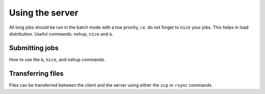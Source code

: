 Using the server
================

All long jobs should be run in the batch mode with a low priority, i.e. do not forget to ``nice`` your jobs. This helps in load distribution.
Useful commands: ``nohup``, ``nice`` and ``&``.


Submitting jobs
~~~~~~~~~~~~~~~

How to use the ``&``, ``nice``, and ``nohup`` commands.


Transferring files 
~~~~~~~~~~~~~~~~~~

Files can be transferred between the client and the server using either the ``scp`` or ``rsync`` commands.



